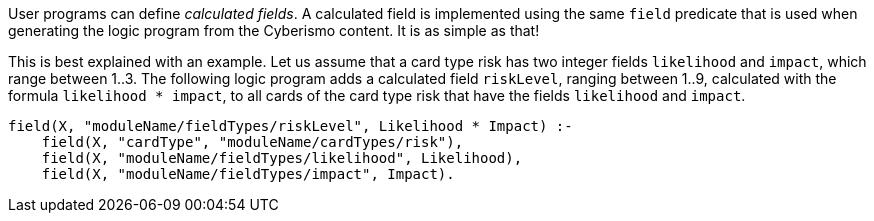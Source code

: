 User programs can define _calculated fields_. A calculated field is implemented using the same `field` predicate that is used when generating the logic program from the Cyberismo content. It is as simple as that!

This is best explained with an example. Let us assume that a card type risk has two integer fields `likelihood` and `impact`, which range between 1..3. The following logic program adds a calculated field `riskLevel`, ranging between 1..9, calculated with the formula `likelihood * impact`, to all cards of the card type risk that have the fields `likelihood` and `impact`.

[source]
----
field(X, "moduleName/fieldTypes/riskLevel", Likelihood * Impact) :-
    field(X, "cardType", "moduleName/cardTypes/risk"),
    field(X, "moduleName/fieldTypes/likelihood", Likelihood),
    field(X, "moduleName/fieldTypes/impact", Impact).
----
